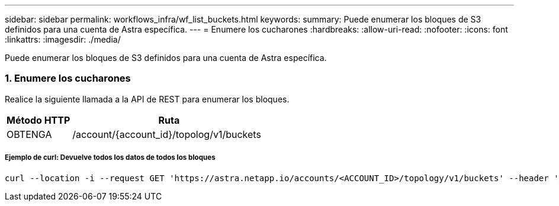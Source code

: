 ---
sidebar: sidebar 
permalink: workflows_infra/wf_list_buckets.html 
keywords:  
summary: Puede enumerar los bloques de S3 definidos para una cuenta de Astra específica. 
---
= Enumere los cucharones
:hardbreaks:
:allow-uri-read: 
:nofooter: 
:icons: font
:linkattrs: 
:imagesdir: ./media/


[role="lead"]
Puede enumerar los bloques de S3 definidos para una cuenta de Astra específica.



=== 1. Enumere los cucharones

Realice la siguiente llamada a la API de REST para enumerar los bloques.

[cols="25,75"]
|===
| Método HTTP | Ruta 


| OBTENGA | /account/{account_id}/topolog/v1/buckets 
|===


===== Ejemplo de curl: Devuelve todos los datos de todos los bloques

[source, curl]
----
curl --location -i --request GET 'https://astra.netapp.io/accounts/<ACCOUNT_ID>/topology/v1/buckets' --header 'Accept: */*' --header 'Authorization: Bearer <API_TOKEN>'
----